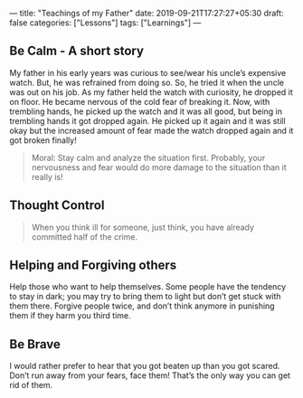 ---
title: "Teachings of my Father"
date: 2019-09-21T17:27:27+05:30
draft: false
categories: ["Lessons"]
tags: ["Learnings"]
---

** Be Calm - A short story
My father in his early years was curious to see/wear his uncle’s expensive watch. But, he was refrained from doing so. So, he tried it when the uncle was out on his job. As my father held the watch with curiosity, he dropped it on floor. He became nervous of the cold fear of breaking it. Now, with trembling hands, he picked up the watch and it was all good, but being in trembling hands it got dropped again. He picked up it again and it was still okay but the increased amount of fear made the watch dropped again and it got broken finally!

#+begin_quote
Moral: Stay calm and analyze the situation first. Probably, your nervousness and fear would do more damage to the situation than it really is!
#+end_quote


** Thought Control
#+begin_quote
When you think ill for someone, just think, you have already committed half of the crime.
#+end_quote

** Helping and Forgiving others
Help those who want to help themselves. Some people have the tendency to stay in dark; you may try to bring them to light but don’t get stuck with them there. Forgive people twice, and don’t think anymore in punishing them if they harm you third time.

** Be Brave
I would rather prefer to hear that you got beaten up than you got scared. Don’t run away from your fears, face them! That’s the only way you can get rid of them.
